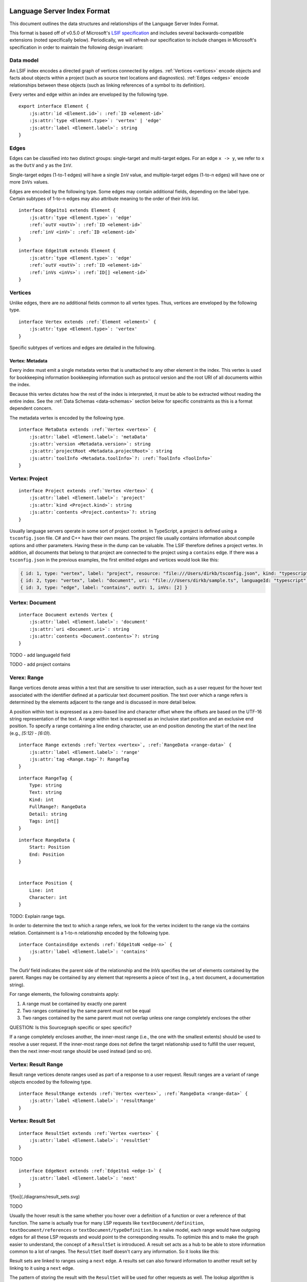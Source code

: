..
    TODO: explain relaxed constraints

.. lsif documentation master file, created by
   sphinx-quickstart on Mon Oct 18 12:13:31 2021.
   You can adapt this file completely to your liking, but it should at least
   contain the root `toctree` directive.

.. highlight:: none

.. role:: js_keyword
.. role:: js_string

.. raw:: html

   <script src="_static/sourcegraph.js"></script>

Language Server Index Format
================================

This document outlines the data structures and relationships of the Language Server Index Format.

.. sourcegraph_note::

   Whenever you see a section denoted like this, it will give Sourcegraph specific information.

   This is generally to let the reader know what Sourcegraph expects to ingest.

This format is based off of v0.5.0 of Microsoft's `LSIF specification`_ and
includes several backwards-compatible extensions (noted specifically below).
Periodically, we will refresh our specification to include changes in
Microsoft's specification in order to maintain the following design invariant:

.. sourcegraph_note::

   An LSIF indexer built following Microsoft's specification should be ingestible
   by Sourcegraph, though it may be missing data required to power certain
   Sourcegraph-specific features, such as generation of API documentation.

Data model
----------

An LSIF index encodes a directed graph of vertices connected by edges. :ref:`Vertices <vertices>`
encode objects and facts about objects within a project (such as source text
locations and diagnostics). :ref:`Edges <edges>` encode relationships between these objects
(such as linking references of a symbol to its definition).

Every vertex and edge within an index are enveloped by the following type.

.. _element:

.. parsed-literal::

   export interface Element {
       :js:attr:`id <Element.id>`: :ref:`ID <element-id>`
       :js:attr:`type <Element.type>`: 'vertex' | 'edge'
       :js:attr:`label <Element.label>`: string
   }

.. _element-id:

.. js:attribute:: Element.id

    .. parsed-literal::

        type ID = string | int


    The `ID` field uniquely defines an element within an index and is used by edges
    to refer to its incident vertices.

    An element identifier can be either a string or an integer.
    It is not recommended to mix types within the same index.

.. js:attribute:: Element.type

   Identifies an element as either a vertex or an edge.

   Only valid values are ``"vertex"`` or ``"edge"``


.. js:attribute:: Element.label

   Further identifies an element as a particular subtype of a vertex or an
   edge. Subtypes of vertices and edges may define additional fields. Thus, an
   element is in practice a tagged union and the value of the ``label`` field
   determines how to interpret the element payload.


.. _edges:

Edges
-----

.. _inv:
.. _outv:

Edges can be classified into two distinct groups: single-target and
multi-target edges. For an edge ``x -> y``, we refer to ``x`` as the ``OutV``
and ``y`` as the ``InV``.

.. _invs:

Single-target edges (1-to-1 edges) will have a single ``InV``
value, and multiple-target edges (1-to-n edges) will have one or more ``InVs``
values. 


Edges are encoded by the following type. Some edges may contain additional
fields, depending on the label type. Certain subtypes of 1-to-n edges may also
attribute meaning to the order of their `InVs` list.


.. _edge-1:

.. parsed-literal::

    interface Edge1to1 extends Element {
        :js:attr:`type <Element.type>`: 'edge'
        :ref:`outV <outV>`: :ref:`ID <element-id>`
        :ref:`inV <inV>`: :ref:`ID <element-id>`
    }


.. _edge-n:

.. parsed-literal::

    interface Edge1toN extends Element {
        :js:attr:`type <Element.type>`: 'edge'
        :ref:`outV <outV>`: :ref:`ID <element-id>`
        :ref:`inVs <inVs>`: :ref:`ID[] <element-id>`
    }


.. _vertices:

Vertices
--------

Unlike edges, there are no additional fields common to all vertex types. Thus, vertices are enveloped by the following type.

.. _vertex:
.. parsed-literal::

    interface Vertex extends :ref:`Element <element>` {
        :js:attr:`type <Element.type>`: 'vertex'
    }

Specific subtypes of vertices and edges are detailed in the following.

.. _vertex-metadata:

Vertex: Metadata
^^^^^^^^^^^^^^^^

Every index must emit a single metadata vertex that is unattached to any other
element in the index. This vertex is used for bookkeeping information
bookkeeping information such as protocol version and the root URI of all
documents within the index.

Because this vertex dictates how the rest of the index is interpreted, it must
be able to be extracted without reading the entire index. See the
:ref:`Data Schemas <data-schemas>` section below for specific constraints as this is
a format dependent concern.

The metadata vertex is encoded by the following type.

.. _metadata:
.. parsed-literal::

    interface MetaData extends :ref:`Vertex <vertex>` {
        :js:attr:`label <Element.label>`: 'metaData'
        :js:attr:`version <Metadata.version>`: string
        :js:attr:`projectRoot <Metadata.projectRoot>`: string
        :js:attr:`toolInfo <Metadata.toolInfo>`?: :ref:`ToolInfo <ToolInfo>`
    }

.. js:attribute:: Metadata.version

    Indicates the version of the protocol used to generate the index.

.. js:attribute:: Metadata.projectRoot

    Indicates the absolute path of the file tree being indexed as a URI (e.g.
    ``file:///home/user/dev/repo/subproject``). This value is used only to
    determine paths for text documents relative to the project root and the
    shared path prefix is not used in any meaningful way once uploaded.

.. js:attribute:: Metadata.toolInfo

    .. _toolinfo:
    .. parsed-literal::

        interface ToolInfo {
            name: string
            version?: string
            args?: string[]
        }


    Details the invocation of the program that created the index (binary name,
    version of the binary, and command line arguments). This field is optional
    but encouraged as Sourcegraph will need to extract the name of the indexer
    on upload. If this field is absent, the name of the indexer must be
    explicitly supplied to src-cli on upload.

    For example:

    .. code-block:: bash

        $ src lsif upload -name="my-indexer"

.. _vertex-project:

Vertex: Project
---------------

.. _project:
.. parsed-literal::

    interface Project extends :ref:`Vertex <Vertex>` {
        :js:attr:`label <Element.label>`: 'project'
        :js:attr:`kind <Project.kind>`: string
        :js:attr:`contents <Project.contents>`?: string
    }


.. js:attribute:: Project.kind

    TODO: kind

.. js:attribute:: Project.contents

    TODO: contents


Usually language servers operate in some sort of project context. In
TypeScript, a project is defined using a ``tsconfig.json`` file. C# and C++ have
their own means. The project file usually contains information about compile
options and other parameters. Having these in the dump can be valuable. The
LSIF therefore defines a project vertex. In addition, all documents that belong
to that project are connected to the project using a ``contains`` edge. If there
was a ``tsconfig.json`` in the previous examples, the first emitted edges and
vertices would look like this:

.. code-block:: typescript

    { id: 1, type: "vertex", label: "project", resource: "file:///Users/dirkb/tsconfig.json", kind: "typescript"}
    { id: 2, type: "vertex", label: "document", uri: "file:///Users/dirkb/sample.ts", languageId: "typescript" }
    { id: 3, type: "edge", label: "contains", outV: 1, inVs: [2] }

.. _vertex-document:

Vertex: Document
----------------

.. parsed-literal::
    interface Document extends Vertex {
        :js:attr:`label <Element.label>`: 'document'
        :js:attr:`uri <Document.uri>`: string
        :js:attr:`contents <Document.contents>`?: string
    }

TODO - add languageId field

TODO - add project contains

.. js:attribute:: Document.uri

    Indicates absolute the path to the text document. The relative path to this
    text document, within the file tree bounds of the containing index, is
    determined from the metadata project root. Thus, it is invalid for these
    URIs to not share a common prefix.

.. js:attribute:: Document.contents

    If the `Contents` field has a defined value, it is expected to be the
    base64-encoded representation of the entire document. As with LSP, only text
    documents whose contents can be represented as a string are supported. There
    is currently no support for binary documents.


.. _vertex-range:

Verex: Range
-------------

Range vertices denote areas within a text that are sensitive to user
interaction, such as a user request for the hover text associated with the
identifier defined at a particular text document position. The text over which
a range refers is determined by the elements adjacent to the range and is
discussed in more detail below.

A position within text is expressed as a zero-based line and character offset
where the offsets are based on the UTF-16 string representation of the text. A
range within text is expressed as an inclusive start position and an exclusive
end position. To specify a range containing a line ending character, use an end
position denoting the start of the next line (e.g., `[5:12) - [6:0)`).

.. _range:

.. parsed-literal::

    interface Range extends :ref:`Vertex <vertex>`, :ref:`RangeData <range-data>` {
        :js:attr:`label <Element.label>`: 'range'
        :js:attr:`tag <Range.tag>`?: RangeTag
    }

.. js:attribute:: Range.tag

    TODO: Range.tag

.. _range-tag:

.. parsed-literal::

    interface RangeTag {
        Type: string
        Text: string
        Kind: int
        FullRange?: RangeData
        Detail: string
        Tags: int[]
    }

.. _range-data:
.. _position:

.. parsed-literal::

    interface RangeData {
        Start: Position
        End: Position
    }


    interface Position {
        Line: int
        Character: int
    }

TODO: Explain range tags.

In order to determine the text to which a range refers, we look for the vertex
incident to the range via the contains relation. Containment is a 1-to-n
relationship encoded by the following type.

.. parsed-literal::

    interface ContainsEdge extends :ref:`Edge1toN <edge-n>` {
        :js:attr:`label <Element.label>`: 'contains'
    }

The `OutV` field indicates the parent side of the relationship and the `InVs`
specifies the set of elements contained by the parent. Ranges may be contained
by any element that represents a piece of text (e.g., a text document, a
documentation string).

For range elements, the following constraints apply:

1. A range must be contained by exactly one parent
2. Two ranges contained by the same parent must not be equal
3. Two ranges contained by the same parent must not overlap unless one range completely encloses the other

QUESTION: Is this Sourcegraph specific or spec specific?

If a range completely encloses another, the inner-most range (i.e., the one
with the smallest extents) should be used to resolve a user request. If the
inner-most range does not define the target relationship used to fulfill the
user request, then the next inner-most range should be used instead (and so
on).


.. _vertex-resultrange:

Vertex: Result Range
--------------------

Result range vertices denote ranges used as part of a response to a user
request. Result ranges are a variant of range objects encoded by the following
type.

.. _result-range:

.. parsed-literal::

    interface ResultRange extends :ref:`Vertex <vertex>`, :ref:`RangeData <range-data>` {
        :js:attr:`label <Element.label>`: 'resultRange'
    }


.. _vertex-resultset:

Vertex: Result Set
------------------

.. _result-set:

.. parsed-literal::

    interface ResultSet extends :ref:`Vertex <vertex>` {
        :js:attr:`label <Element.label>`: 'resultSet'
    }

TODO

.. _edge-next:

.. parsed-literal::

    interface EdgeNext extends :ref:`Edge1to1 <edge-1>` {
        :js:attr:`label <Element.label>`: 'next'
    }


![foo](./diagrams/result_sets.svg)

TODO

Usually the hover result is the same whether you hover over a definition of a
function or over a reference of that function. The same is actually true for
many LSP requests like ``textDocument/definition``, ``textDocument/references`` or
``textDocument/typeDefinition``. In a naïve model, each range would have outgoing
edges for all these LSP requests and would point to the corresponding results.
To optimize this and to make the graph easier to understand, the concept of a
``ResultSet`` is introduced. A result set acts as a hub to be able to store
information common to a lot of ranges. The ``ResultSet`` itself doesn't carry any
information. So it looks like this:

Result sets are linked to ranges using a ``next`` edge. A results set can also
forward information to another result set by linking to it using a ``next`` edge.

The pattern of storing the result with the ``ResultSet`` will be used for other
requests as well. The lookup algorithm is therefore as follows for a request
[document, position, method]:

.. parsed-literal::

    1. find all ranges for [document, position]. If none exist, return `null` as the result
    1. sort the ranges by containment the innermost first
    1. for range in ranges do
       1. assign range to out
       1. while out !== `null`
          1. check if out has an outgoing edge `textDocument/${method}`. if yes, use it and return the corresponding result
          1. check if out has an outgoing `next` edge. If yes, set out to the target vertex. Else set out to `null`
       1. end
    1. end
    1. otherwise return `null`

### Monikers

TODO

.. parsed-literal::

    interface Moniker extends Vertex {
        Label: 'moniker'
        Kind: string
        Scheme: string
        Identifier: string
    }

TODO

moniker kind:
    - import
    - export

    - sourcegraph: implementation

.. parsed-literal::

    interface PackageInformation extends Vertex {
        Label: 'packageInformation'
        Name: string
        Version: string
    }

TODO


.. parsed-literal::

    interface MonikerEdge extends Edge1to1 {
        Label: 'moniker'
    }

.. parsed-literal::

    interface PackageInformationEdge extends Edge1to1 {
        Label: 'packageInformation'
    }

TODO

.. parsed-literal::

    interface NextMonikerEdge extends Edge1to1 {
        Label: 'nextMoniker'
    }

TODO

One use case of the LSIF is to create dumps for released versions of a product,
either a library or a program. If a project **A** references a library **B**,
it would also be useful if the information in these two dumps could be related.
To make this possible, the LSIF introduces optional monikers which can be
linked to ranges using a corresponding edge. The monikers can be used to
describe what a project exports and what it imports. Let's first look at the
export case.

This describes the exported declaration inside `index.ts` with a moniker (e.g.
a handle in string format) that is bound to the corresponding range
declaration. The generated moniker must be position independent and stable so
that it can be used to identify the symbol in other projects or documents. It
should be sufficiently unique so as to avoid matching other monikers in other
projects unless they actually refer to the same symbol. A moniker therefore has
two properties: a `scheme` to indicate how the `identifiers` is to be
interpreted. And the `identifier` to actually identify the symbol. It structure
is opaque to the scheme owner. In the above example the monikers are created by
the TypeScript compiler tsc and can only be compared to monikers also having
the scheme `tsc`.

How these exported elements are visible in other projects in most programming
languages depends on how many files are packaged into a library or program. In
TypeScript, the standard package manager is npm.


Things to observe:

- a special ``packageInformation`` vertex got emitted to point to the corresponding npm package information.
- the npm moniker refer to the package name.
- since the file `index.ts` is the npm main file the moniker identifier as no file path. The is comparable to importing this module into TypeScript or JavaScript were only the module name and no file path is used (e.g. `import * as lsif from 'lsif-ts-sample'`).
- the `nextMoniker` edge points from the tsc moniker vertex to the npm moniker vertex.

For tools processing the dump and importing it into a database it is sometime useful to know whether a result is local to a file or not (for example function arguments can only be navigated inside the file). To help postprocessing tools to decide this LSIF generation tools should generate a moniker for locals as well. The corresponding kind to use is `local`. The identifier should still be unique inside the document.

In addition to this moniker schemes starting with `$` are reserved and shouldn't be used by a LSIF tool.

Language Features
=================


Feature: Hover 
-------------------

This is analogous to ``textDocument/hover``.

In the LSP, the hover is defined as follows:

.. code-block:: typescript

    export interface Hover {
      /**
       * The hover's content
       */
      contents: MarkupContent | MarkedString | MarkedString[];

      /**
       * An optional range
       */
      range?: Range;
    }

where the optional range is the name range of the word hovered over.

For LSIF... TODO

.. parsed-literal::

    interface HoverResult extends Vertex {
      Label: 'hoverResult'
        Result: HoverContents
    }

    interface HoverContents {
        Contents: HoverPar[]
    }

    type HoverPart =
        | { Value: string, Language: string }
        | { Value: string, Kind: string }
        | string



> **Side Note**: This is a pattern used for other LSP requests as well, where the result contains the word range of the word the position parameter pointed to.

This makes the hover different for every location so we can't really store it
with the result set. But wait, the range is the range of one of the `bar`
references we already emitted and used to start to compute the result. To make
the hover still reusable, we ask the index server to fill in the starting range
if no range is defined in the result. So for a hover request executed on range
`{ line: 4, character: 2 }, end: { line: 4, character: 5 }` the hover result
will be:

.. code-block:: typescript

    { id: 6, type: "vertex", label: "hoverResult", result: { contents: [ { language: "typescript", value: "function bar(): void" } ], range: { line: 4, character: 2 }, end: { line: 4, character: 5 } } }

Feature: Definition
--------------------

Things to cover:

- document node
- ranges
- "next" edges
- resultset
- definitionResult
- textDocument/definition edge
- item edge

TODO

REFERENCE
The same pattern of connecting a range, result set, or a document with a request edge to a method result is used for other requests as well. Let's next look at the `textDocument/definition` request using the following TypeScript sample:

.. code-block:: typescript

    function bar() {
    }

    function foo() {
      bar();
    }

This will emit the following vertices and edges to model the `textDocument/definition` request:

.. code-block:: typescript

    // The document
    { id: 4, type: "vertex", label: "document", uri: "file:///Users/dirkb/sample.ts", languageId: "typescript" }

    // The bar declaration
    { id: 6, type: "vertex", label: "resultSet" }
    { id: 9, type: "vertex", label: "range", start: { line: 0, character: 9 }, end: { line: 0, character: 12 } }
    { id: 10, type: "edge", label: "next", outV: 9, inV: 6 }


    // The bar reference
    { id: 20, type: "vertex", label: "range", start: { line: 4, character: 2 }, end: { line: 4, character: 5 } }
    { id: 21, type: "edge", label: "next", outV: 20, inV: 6}

    // The definition result linked to the bar result set
    { id: 22, type: "vertex", label: "definitionResult" }
    { id: 23, type: "edge", label: "textDocument/definition", outV: 6, inV: 22 }
    { id: 24, type: "edge", label: "item", outV: 22, inVs: [9], document: 4 }

<img src="../img/definitionResult.png" alt="Definition Result" style="max-width: 50%; max-height: 50%"/>

The definition result above has only one value (the range with id '9') and we could have emitted it directly. However, we introduced the definition result vertex for two reasons:

- To have consistency with all other requests that point to a result.
- To have support for languages where a definition can be spread over multiple ranges or even multiple documents. To support multiple documents ranges are added to a definition result using an 1:N `item` edge. Conceptionally a definition result is an array to which the `item` edge adds items.

Consider the following TypeScript example:

.. code-block:: typescript

    interface X {
      foo();
    }
    interface X {
      bar();
    }
    let x: X;

Running **Go to Definition** on `X` in `let x: X` will show a dialog which lets the user select between the two definitions of the `interface X`. The emitted JSON in this case looks like this:

.. code-block:: typescript

    { id : 38, type: "vertex", label: "definitionResult" }
    { id : 40, type: "edge", label: "item", outV: 38, inVs: [9, 13], document: 4 }

The `item` edge as an additional property document which indicate in which document these declaration are. We added this information to still make it easy to emit the data but also make it easy to process the data to store it in a database. Without that information we would either need to specific an order in which data needs to be emitted (e.g. a item edge and only refer to a range that got already added to a document using a `containes` edge) or we force processing tools to keep a lot of vertices and edges in memory. The approach of having this `document` property looks like a fair balance.

Feature: Declaration
--------------------

There are programming languages that have the concept of declarations and
definitions (like C/C++). If this is the case, the dump can contain a
corresponding `declarationResult` vertex and a `textDocument/declaration` edge
to store the information. They are handled analogously to the entities emitted
for the `textDocument/definition` request.

.. warning::

   Sourcegraph does not support this.

#### References

TODO

REFERENCE
Storing references will be done in the same way as storing a hover or go to definition ranges. It uses a reference result vertex and `item` edges to add ranges to the result.

Look at the following example:

.. code-block:: typescript

    function bar() {
    }

    function foo() {
      bar();
    }

The relevant JSON output looks like this:

.. code-block:: typescript

    // The document
    { id: 4, type: "vertex", label: "document", uri: "file:///Users/dirkb/sample.ts", languageId: "typescript" }

    // The bar declaration
    { id: 6, type: "vertex", label: "resultSet" }
    { id: 9, type: "vertex", label: "range", start: { line: 0, character: 9 }, end: { line: 0, character: 12 } }
    { id: 10, type: "edge", label: "next", outV: 9, inV: 6 }

    // The bar reference range
    { id: 20, type: "vertex", label: "range", start: { line: 4, character: 2 }, end: { line: 4, character: 5 } }
    { id: 21, type: "edge", label: "next", outV: 20, inV: 6 }

    // The reference result
    { id : 25, type: "vertex", label: "referenceResult" }
    // Link it to the result set
    { id : 26, type: "edge", label: "textDocument/references",  outV: 6, inV: 25 }

    // Add the bar definition as a reference to the reference result
    { id: 27, type: "edge", label: "item", outV: 25, inVs: [9], document: 4, property : "definitions" }

    // Add the bar reference as a reference to the reference result
    { id: 28, type: "edge", label: "item", outV: 25, inVs: [20], document:4, property: "references" }

<img src="../img/referenceResult.png" alt="References Result"  style="max-width: 50%; max-height: 50%"/>

We tag the `item` edge with id 27 as a definition since the reference result distinguishes between definitions, declarations, and references. This is done since the `textDocument/references` request takes an additional input parameter `includeDeclarations` controlling whether declarations and definitions are included in the result as well. Having three distinct properties allows the server to compute the result accordingly.

The item edge also support linking reference results to other reference results. This is useful when computing references to methods overridden in a type hierarchy.

Take the following example:

.. code-block:: typescript

    interface I {
      foo(): void;
    }

    class A implements I {
      foo(): void {
      }
    }

    class B implements I {
      foo(): void {
      }
    }

    let i: I;
    i.foo();

    let b: B;
    b.foo();

The reference result for the method `foo` in TypeScript contains all three declarations and both references. While parsing the document, one reference result is created and then shared between all result sets.

The output looks like this:

.. code-block:: typescript

    // The document
    { id: 4, type: "vertex", label: "document", uri: "file:///Users/dirkb/sample.ts", languageId: "typescript" }

    // The declaration of I#foo
    { id: 13, type: "vertex", label: "resultSet" }
    { id: 16, type: "vertex", label: "range", start: { line: 1, character: 2 }, end: { line: 1, character: 5 } }
    { id: 17, type: "edge", label: "next", outV: 16, inV: 13 }
    // The reference result for I#foo
    { id: 30, type: "vertex", label: "referenceResult" }
    { id: 31, type: "edge", label: "textDocument/references", outV: 13, inV: 30 }

    // The declaration of A#foo
    { id: 29, type: "vertex", label: "resultSet" }
    { id: 34, type: "vertex", label: "range", start: { line: 5, character: 2 }, end: { line: 5, character: 5 } }
    { id: 35, type: "edge", label: "next", outV: 34, inV: 29 }

    // The declaration of B#foo
    { id: 47, type: "vertex", label: "resultSet" }
    { id: 50, type: "vertex", label: "range", start: { line: 10, character: 2 }, end: { line: 10, character: 5 } }
    { id: 51, type: "edge", label: "next", outV: 50, inV: 47 }

    // The reference i.foo()
    { id: 65, type: "vertex", label: "range", start: { line: 15, character: 2 }, end: { line: 15, character: 5 } }

    // The reference b.foo()
    { id: 78, type: "vertex", label: "range", start: { line: 18, character: 2 }, end: { line: 18, character: 5 } }

    // The insertion of the ranges into the shared reference result
    { id: 90, type: "edge", label: "item", outV: 30, inVs: [16,34,50], document: 4, property: definitions }
    { id: 91, type: "edge", label: "item", outV: 30, inVs: [65,78], document: 4, property: references }

    // Linking A#foo to I#foo
    { id: 101, type: "vertex", label: "referenceResult" }
    { id: 102, type: "edge", label: "textDocument/references", outV: 29, inV: 101 }
    { id: 103, type: "edge", label: "item", outV: 101, inVs: [30], document: 4, property: referenceResults }

    // Linking B#foo to I#foo
    { id: 114, type: "vertex", label: "referenceResult" }
    { id: 115, type: "edge", label: "textDocument/references", outV: 47, inV: 114 }
    { id: 116, type: "edge", label: "item", outV: 114, inVs: [30], document: 4, property: referenceResults }

One goal of the language server index format is that the information can be emitted as soon as possible without caching too much information in memory. With languages that support overriding methods defined in more than one interface, this can be more complicated since the whole inheritance tree might only be known after parsing all documents.

Take the following TypeScript example:

.. code-block:: typescript

    interface I {
      foo(): void;
    }

    interface II {
      foo(): void;
    }

    class B implements I, II {
      foo(): void {
      }
    }

    let i: I;
    i.foo();

    let b: B;
    b.foo();

Searching for `I#foo()` finds 4 references, searching for `II#foo()` finds 3
reference, and searching on `B#foo()` finds 5 results. The interesting part
here is when the declaration of `class B` gets processed which implements `I`
and `II`, neither the reference result bound to `I#foo()` nor the one bound to
`II#foo()` can be reused. So we need to create a new one. To still be able to
profit from the results generated for `I#foo` and `II#foo`, the LSIF supports
nested references results. This way the one referenced from `B#foo` will reuse
the one from `I#foo` and `II#foo`. Depending on how these declarations are
parsed, the two reference results might contain the same references. When a
language server interprets reference results consisting of other reference
results, the server is responsible to de-dup the final ranges.

In the above example, there will be three reference results

.. code-block:: typescript

    // The document
    { id: 4, type: "vertex", label: "document", uri: "file:///Users/dirkb/sample.ts", languageId: "typescript" }

    // Declaration of I#foo
    { id: 13, type: "vertex", label: "resultSet" }
    { id: 16, type: "vertex", label: "range", start: { line: 1, character: 2 }, end: { line: 1, character: 5 } }
    { id: 17, type: "edge", label: "next", outV: 16, inV: 13 }

    // Declaration of II#foo
    { id: 27, type: "vertex", label: "resultSet" }
    { id: 30, type: "vertex", label: "range", start: { line: 5, character: 2 }, end: { line: 5, character: 5 } }
    { id: 31, type: "edge", label: "next", outV: 30, inV: 27 }

    // Declaration of B#foo
    { id: 45, type: "vertex", label: "resultSet" }
    { id: 52, type: "vertex", label: "range", start: { line: 9, character: 2 }, end: { line: 9, character: 5 } }
    { id: 53, type: "edge", label: "next", outV: 52, inV: 45 }

    // Reference result for I#foo
    { id: 46, type: "vertex", label: "referenceResult" }
    { id: 47, type: "edge", label: "textDocument/references", outV: 13, inV: 46 }

    // Reference result for II#foo
    { id: 48, type: "vertex", label: "referenceResult" }
    { id: 49, type: "edge", label: "textDocument/references", outV: 27, inV: 48 }

    // Reference result for B#foo
    { id: 116 "typ" :"vertex", label: "referenceResult" }
    { id: 117 "typ" :"edge", label: "textDocument/references", outV: 45, inV: 116 }

    // Link B#foo reference result to I#foo and II#foo
    { id: 118 "typ" :"edge", label: "item", outV: 116, inVs: [46,48], document: 4, property: "referenceResults" }

For Typescript, method references are recorded at their most abstract declaration and if methods are merged (`B#foo`), they are combined using a reference result pointing to other results.

Feature: Implemenation
----------------------

Request: ``textDocument/implementation``

Supporting a ``textDocument/implementation`` request is done reusing what we implemented for a `textDocument/references` request. In most cases, the `textDocument/implementation` returns the declaration values of the reference result that a symbol declaration points to. For cases where the result differs, the LSIF provides an `ImplementationResult`. To nest implementation results the `item` edge supports a `property` value `"implementationResults"`.

The corresponding `ImplementationResult` looks like this:

.. code-block:: typescript

    interface ImplementationResult {
      label: `implementationResult`
    }

Feature: TypeDefinition
-----------------------

Request: textDocument/typeDefinition

Supporting ``textDocument/typeDefinition`` is straightforward. The edge is either recorded at the range or at the ``ResultSet``.

The corresponding ``TypeDefinitionResult`` looks like this:

.. code-block:: typescript

    interface TypeDefinitionResult {
        label: `typeDefinitionResult`
    }

For the following TypeScript example:

.. code-block:: typescript

    interface I {
      foo(): void;
    }

    let i: I;

The relevant emitted vertices and edges looks like this:

.. code-block:: typescript

    // The document
    { id: 4, type: "vertex", label: "document", uri: "file:///Users/dirkb/sample.ts", languageId: "typescript" }

    // The declaration of I
    { id: 6, type: "vertex", label: "resultSet" }
    { id: 9, type: "vertex", label: "range", start: { line: 0, character: 10 }, end: { line: 0, character: 11 } }
    { id: 10, type: "edge", label: "next", outV: 9, inV: 6 }

    // The declaration of i
    { id: 26, type: "vertex", label: "resultSet" }
    // The type definition result
    { id: 37, type: "vertex", label: "typeDefinitionResult" }
    // Hook the result to the declaration
    { id: 38, type: "edge", label: "textDocument/typeDefinition", outV: 26, inV:37 }
    // Add the declaration of I as a target range.
    { id: 51, type: "edge", label: "item", outV: 37, inVs: [9], document: 4 }

As with other results ranges get added using a `item` edge. In this case without a `property` since there is only on kind of range.

Document requests
=================

The Language Server Protocol also supports requests for documents only (without
any position information). These requests are `textDocument/foldingRange`,
`textDocument/documentLink`, and `textDocument/documentSymbol`. We follow the
same pattern as before to model these, the difference being that the result is
linked to the document instead of to a range.


Feature: Folding Range
----------------------

### Request: `textDocument/foldingRange`

For the folding range result this looks like this:

.. code-block:: typescript

    function hello() {
      console.log('Hello');
    }

    function world() {
      console.log('world');
    }

    function space() {
      console.log(' ');
    }
    hello();space();world();

.. code-block:: typescript

    { id: 2, type: "vertex", label: "document", uri: "file:///Users/dirkb/sample.ts", languageId: "typescript" }
    { id: 112, type: "vertex", label: "foldingRangeResult", result: [
        { startLine: 0, startCharacter: 16, endLine: 2, endCharacter: 1 },
        { startLine: 4, startCharacter: 16, endLine: 6, endCharacter: 1 },
        { startLine: 8, startCharacter: 16, endLine: 10, endCharacter: 1 }
    ] }
    { id: 113, type: "edge", label: "textDocument/foldingRange", outV: 2, inV: 112 }

The corresponding `FoldingRangeResult` is defined as follows:

.. code-block:: typescript

    export interface FoldingRangeResult {
      label: 'foldingRangeResult';
      result: lsp.FoldingRange[];
    }

Feature: Diagnostics
--------------------

.. code-block:: typescript

    interface Diagnostic extends Vertex {
        Type: 'diagnosticResult'
        Severity: int
        Code: string
        Message: string
        Source: string
        Range: RangeData
    }

REFERENCE

The only information missing that is useful in a dump are the diagnostics associated with documents. Diagnostics in the LSP are modeled as a push notifications sent from the server to the client. This doesn't work well with a dump modeled on request method names. However, the push notification can be emulated as a request where the request's result is the value sent during the push as a parameter.

In the dump, we model diagnostics as follows:

- We introduce a pseudo request `textDocument/diagnostic`.
- We introduce a diagnostic result which contains the diagnostics associated with a document.

The result looks like this:

.. code-block:: typescript

    export interface DiagnosticResult {
      label: 'diagnosticResult';
      result: lsp.Diagnostic[];
    }

The given TypeScript example:

.. code-block:: typescript

    function foo() {
      let x: string = 10;
    }

Produces the following output:

.. code-block:: typescript

    { id: 2, type: "vertex", label: "document", uri: "file:///Users/dirkb/sample.ts", languageId: "typescript" }
    { id: 18, type: "vertex", label: "diagnosticResult", result: [{ severity: 1, code: 2322, message: "Type '10' is not assignable to type 'string'.", range: { start : { line: 1, character: 5 }, end: { line: 1, character: 6 } } } ] }
    { id: 19, type: "edge", label: "textDocument/diagnostic", outV: 2, inV: 18 }

Since diagnostics are not very common in dumps, no effort has been made to reuse ranges in diagnostics.

Events
------

To ease the processing of an LSIF dump to for example import it into a database the dump emits begin and end events for documents and projects. After the end event of a document has been emitted the dump must not contain any further data referencing that document. For example no ranges from that document can be referenced in `item` edges. Nor can result sets or other vertices linked to the ranges in that document. The document can however be reference in a `contains` edge adding the document to a project. The begin / end events for documents look like this:

.. code-block:: typescript

    // The actual document
    { id: 4, type: "vertex", label: "document", uri: "file:///Users/dirkb/sample.ts", languageId: "typescript", contents: "..." }
    // The begin event
    { id: 5, type: "vertex", label: "$event", kind: "begin", scope: "document" , data: 4 }
    // The end event
    { id: 53, type: "vertex", label: "$event", kind: "end", scope: "document" , data: 4 }

Between the document vertex `4` and the document begin event `5` no information specific to document `4` can be emitted. Please note that more than one document can be open at a given point in time meaning that there have been n different document begin events without corresponding document end events.

The events for projects looks similar:

.. code-block:: typescript

    { id: 2, type: "vertex", label: "project", kind: "typescript" }
    { id: 4, type: "vertex", label: "document", uri: "file:///Users/dirkb/sample.ts", languageId: "typescript", contents: "..." }
    { id: 5, type: "vertex", label: "$event", kind: "begin", scope: "document" , data: 4 }
    { id: 3, type: "vertex", label: "$event", kind: "begin", scope: "project", data: 2 }
    { id: 53, type: "vertex", label: "$event", kind: "end", scope: "document", data: 4 }
    { id: 54, type: "edge", label: "contains", outV: 2, inVs: [4] }
    { id: 55, type: "vertex", label: "$event", kind: "end", scope: "project", data: 2 }


.. _data-schemas:

Data schemas
============


NDJSON
------

New line json things. Berry nice.

So you want to write an indexer?
================================

Emitting Constraints
--------------------

The following emitting constraints (some of which have already mean mentioned in the document) exists:

- a vertex needs to be emitted before it can be referenced in an edge.
- a ``range`` and ``resultRange`` can only be contained in one document.
- a ``resultRange`` can not be used as a target in a ``contains`` edge.
- after a document end event has been emitted only result sets, reference or implementation results emitted through that document can be referenced in edges. It is for example not allowed to reference ranges or result ranges from that document. This also includes adding monikers to ranges or result sets. The document data so to speak can not be altered anymore.
- if ranges point to result sets and monikers are emitted, they must be emitted on the result set and can't be emitted on individual ranges.

.. _Lsif Specification: https://microsoft.github.io/language-server-protocol/specifications/lsif/0.5.0/specification/
